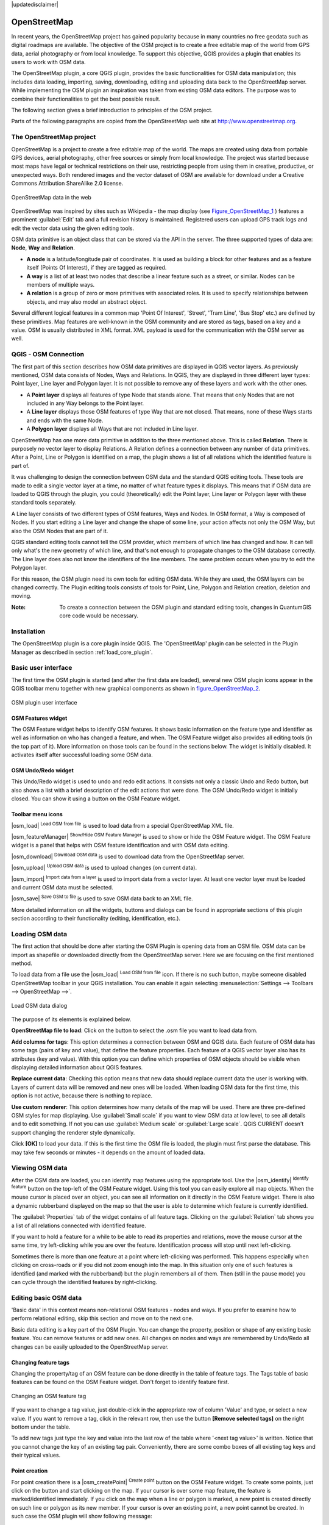 .. comment out this disclaimer (by putting '.. ' in front of it) if file is uptodate with release

|updatedisclaimer|

.. _plugins_osm:

*************
OpenStreetMap
*************


In recent years, the OpenStreetMap project has gained popularity because in many 
countries no free geodata such as digital roadmaps are available.
The objective of the OSM project is to create a free editable map of the world 
from GPS data, aerial photography or from local knowledge. To support this 
objective, QGIS provides a plugin that enables its users to work with OSM data.

The OpenStreetMap plugin, a core QGIS plugin, provides the basic functionalities 
for OSM data manipulation; this includes data loading, importing, 
saving, downloading, editing and uploading data back to the OpenStreetMap server. 
While implementing the OSM plugin an inspiration was taken from existing OSM data 
editors. The purpose was to combine their functionalities to get the best possible 
result.

The following section gives a brief introduction to principles of the OSM project. 

Parts of the following paragraphs are copied from the OpenStreetMap web site at 
http://www.openstreetmap.org.

The OpenStreetMap project
=========================


OpenStreetMap is a project to create a free editable map of the world. The maps 
are created using data from portable GPS devices, aerial photography,
other free sources or simply from local knowledge. The project was started because 
most maps have legal or technical restrictions on their use, restricting people from 
using them in creative, productive, or unexpected ways. Both rendered images and the 
vector dataset of OSM are available for download under a Creative Commons Attribution 
ShareAlike 2.0 license.

.. _figure_openstreetmap_1:

.. only:: html

   **Figure OpenStreetMap 1:**

.. figure:: /static/user_manual/osm/osmweb.png
   :align:  center
   :width:  40em

   OpenStreetMap data in the web


OpenStreetMap was inspired by sites such as Wikipedia - the map display
(see Figure_OpenStreetMap_1_ ) features a prominent :guilabel:`Edit` tab and a
full revision history is maintained. Registered users can upload GPS track
logs and edit the vector data using the given editing tools.

OSM data primitive is an object class that can be stored via the API in the
server. The three supported types of data are: **Node**, **Way** and **Relation**.

*  **A node** is a latitude/longitude pair of coordinates. It is
   used as building a block for other features and as a feature itself (Points
   Of Interest), if they are tagged as required.
*  **A way** is a list of at least two nodes that describe a linear
   feature such as a street, or similar. Nodes can be members of multiple ways.
*  **A relation** is a group of zero or more primitives with
   associated roles. It is used to specify relationships between objects,
   and may also model an abstract object.



Several different logical features in a common map 'Point Of Interest',
'Street', 'Tram Line', 'Bus Stop' etc.) are defined by these primitives.
Map features are well-known in the OSM community and are stored as tags,
based on a key and a value. OSM is usually distributed in XML format. XML
payload is used for the communication with the OSM server as well.

.. _`qgis-osm-connection`:

QGIS - OSM Connection
=====================


The first part of this section describes how OSM data primitives
are displayed in QGIS vector layers. As previously mentioned, OSM data consists of
Nodes, Ways and Relations. In QGIS, they are displayed in three different
layer types: Point layer, Line layer and Polygon layer. It is not possible
to remove any of these layers and work with the other ones. 

.. I'm not sure what this phrase 'work with the other ones' means 

* A **Point layer** displays all features of type Node that stands
  alone. That means that only Nodes that are not included in any Way belongs
  to the Point layer.
* A **Line layer** displays those OSM features of type Way that are
  not closed. That means, none of these Ways starts and ends with the
  same Node.
* A **Polygon layer** displays all Ways that are not included in
  Line layer.


OpenStreetMap has one more data primitive in addition to the three mentioned
above. This is called **Relation**. There is purposely no vector layer 
to display Relations. A Relation defines a connection between any number of
data primitives. After a Point, Line or Polygon is identified on a map,
the plugin shows a list of all relations which the identified feature is part of.

It was challenging to design the connection between OSM data and the
standard QGIS editing tools. These tools are made to edit a single vector
layer at a time, no matter of what feature types it displays. This means
that if OSM data are loaded to QGIS through the plugin, you could
(theoretically) edit the Point layer, Line layer or Polygon layer with these
standard tools separately.

A Line layer consists of two different types of OSM features, Ways and Nodes. 
In OSM format, a Way is composed of Nodes. If you start editing a Line layer 
and change the shape of some line, your action affects not only the OSM Way, 
but also the OSM Nodes that are part of it.

QGIS standard editing tools cannot tell the OSM provider, which members
of which line has changed and how. It can tell only what's the new geometry
of which line, and that's not enough to propagate changes to the OSM database
correctly. The Line layer does also not know the identifiers of the line
members. The same problem occurs when you try to edit the Polygon layer.

For this reason, the OSM plugin need its own tools for editing OSM data.
While they are used, the OSM layers can be changed correctly. The Plugin
editing tools consists of tools for Point, Line, Polygon and
Relation creation, deletion and moving.

:Note: 

  To create a connection between the OSM plugin and standard
  editing tools, changes in QuantumGIS core code would be necessary.


Installation
============


The OpenStreetMap plugin is a core plugin inside QGIS. The 'OpenStreetMap' 
plugin can be selected in the Plugin Manager as described in section 
:ref:`load_core_plugin`.


Basic user interface
=====================


The first time the OSM plugin is started (and after the first data are
loaded), several new OSM plugin icons appear in the QGIS toolbar menu
together with new graphical components as shown in figure_OpenStreetMap_2_. 

.. _figure_openstreetmap_2:

.. only:: html

   **Figure OpenStreetMap 2:**

.. figure:: /static/user_manual/osm/osm_widgets.png
   :align: center
   :width: 40em

   OSM plugin user interface


OSM Features widget
-------------------

The OSM Feature widget helps to identify OSM features. It shows basic 
information on the feature type and identifier as well as information on
who has changed a feature, and when. The OSM Feature widget also provides all
editing tools (in the top part of it). More information on those tools can be
found in the sections below. The widget is initially disabled. It activates 
itself after successful loading some OSM data.

OSM Undo/Redo widget
--------------------

This Undo/Redo widget is used to undo and redo edit actions. It consists
not only a classic Undo and Redo button, but also shows a list with a
brief description of the edit actions that were done. The OSM Undo/Redo
widget is initially closed. You can show it using a button on the OSM Feature
widget.


Toolbar menu icons
------------------

|osm_load| :sup:`Load OSM from file` is used to load data from a special 
OpenStreetMap XML file.

|osm_featureManager| :sup:`Show/Hide OSM Feature Manager` is used to show 
or hide the OSM Feature widget. The OSM Feature widget is a panel that helps 
with OSM feature identification and with OSM data editing.

|osm_download| :sup:`Download OSM data` is used to download data from the 
OpenStreetMap server.

|osm_upload| :sup:`Upload OSM data` is used to upload changes (on current data).

|osm_import| :sup:`Import data from a layer` is used to import data from a 
vector layer. At least one vector layer must be loaded and current OSM data must be selected.

|osm_save| :sup:`Save OSM to file` is used to save OSM data back to an XML file.


More detailed information on all the widgets, buttons and dialogs can be
found in appropriate sections of this plugin section according to their
functionality (editing, identification, etc.).


Loading OSM data
=================


The first action that should be done after starting the OSM Plugin is
opening data from an OSM file. OSM data can be import as shapefile or
downloaded directly from the OpenStreetMap server. Here we are focusing
on the first mentioned method.

To load data from a file use the |osm_load| :sup:`Load OSM from file` 
icon. If there is no such button, maybe someone disabled OpenStreetMap
toolbar in your QGIS installation. You can enable it again selecting
:menuselection:`Settings --> Toolbars --> OpenStreetMap -->`.

.. _figure_openstreetmap_3:

.. only:: html

   **Figure OpenStreetMap 3:**

.. figure:: /static/user_manual/osm/osmloaddialog.png
   :align: center
   :width: 30em

   Load OSM data dialog

The purpose of its elements is explained below.

**OpenStreetMap file to load**: Click on the button to select the .osm file you 
want to load data from.

**Add columns for tags**: This option determines a connection between OSM and QGIS data. 
Each feature of OSM data has some tags (pairs of key and value), that define the feature 
properties. Each feature of a QGIS vector layer also has its attributes (key and value). 
With this option you can define which properties of OSM objects should be visible when 
displaying detailed information about QGIS features.

**Replace current data**: Checking this option means that new data should replace 
current data the user is working with. Layers of current data will be removed and new 
ones will be loaded. When loading OSM data for the first time, this option is not active, 
because there is nothing to replace.

**Use custom renderer**: This option determines how many details of the map will be used. 
There are three pre-defined OSM styles for map displaying. Use :guilabel:`Small scale` 
if you want to view OSM data at low level, to see all details and to edit something. If 
not you can use :guilabel:`Medium scale` or :guilabel:`Large scale`. QGIS \CURRENT doesn't 
support changing the renderer style dynamically.


Click **[OK]** to load your data. If this is the first time the OSM file is loaded, 
the plugin must first parse the database. This may take few seconds or minutes - it 
depends on the amount of loaded data.


Viewing OSM data
=================


After the OSM data are loaded, you can identify map features using the
appropriate tool. Use the |osm_identify| :sup:`Identify feature` button on the 
top-left of the OSM Feature widget. Using this tool you can easily explore all 
map objects. When the mouse cursor is placed over an object, you can see all 
information on it directly in the OSM Feature widget.
There is also a dynamic rubberband displayed on the map so that the user
is able to determine which feature is currently identified.

The :guilabel:`Properties` tab of the widget contains of all feature tags.
Clicking on the :guilabel:`Relation` tab shows you a list of all relations
connected with identified feature.

If you want to hold a feature for a while to be able to read its properties
and relations, move the mouse cursor at the same time, try left-clicking
while you are over the feature. Identification process will stop until next
left-clicking.

Sometimes there is more than one feature at a point where left-clicking
was performed. This happens especially when clicking on cross-roads or if
you did not zoom enough into the map. In this situation only one of such
features is identified (and marked with the rubberband) but the plugin
remembers all of them. Then (still in the pause mode) you can cycle through the
identified features by right-clicking.


Editing basic OSM data
=======================


'Basic data'  in this context means non-relational OSM features -
nodes and ways. If you prefer to examine how to perform relational editing, 
skip this section and move on to the next one.

Basic data editing is a key part of the OSM Plugin. You can change the property,
position or shape of any existing basic feature. You can remove features or
add new ones. All changes on nodes and ways are remembered by Undo/Redo all 
changes can be easily uploaded to the OpenStreetMap server.

Changing feature tags
---------------------


Changing the property/tag of an OSM feature can be done directly in
the table of feature tags. The Tags table of basic features can be found
on the OSM Feature widget. Don't forget to identify feature first.

.. _figure_openstreetmap_4:

.. only:: html

   **Figure OpenStreetMap 4:**

.. figure:: /static/user_manual/osm/osm_changefeaturetag.png
   :align: center
   :width: 40em

   Changing an OSM feature tag

If you want to change a tag value, just double-click in the appropriate row of
column 'Value' and type, or select a new value. If you want to remove a tag,
click in the relevant row, then use the button **[Remove selected tags]** 
on the right bottom under the table.

To add new tags just type the key and value into the last row of the table
where '<next tag value>' is written. Notice that you cannot change the key of
an existing tag pair. Conveniently, there are some combo boxes of all
existing tag keys and their typical values.

Point creation
--------------


For point creation there is a |osm_createPoint| :sup:`Create point`
button on the OSM Feature widget. To create some points, just click on the
button and start clicking on the map. If your cursor is over some map
feature, the feature is marked/identified immediately. If you click on
the map when a line or polygon is marked, a new point is created directly on
such line or polygon as its new member. If your cursor is over an existing
point, a new point cannot be created. In such case the OSM plugin will show
following message:

.. _figure_openstreetmap_5:

.. only:: html

   **Figure OpenStreetMap 5:**

.. figure:: /static/user_manual/osm/osm_pointcreation.png
   :align: center
   :width: 30 em

   OSM point creation message

The mechanism of helping a user to hit the line or polygon is called snapping
and is enabled by default. If you want to create a point very close to some
line (but not on it) you must disable snapping by holding the
:kbd:`Ctrl` key first.

Line creation
-------------


For line creation, there is a |osm_createLine| :sup:`Create Line` button
on the OSM Feature widget. To create a line just click the button and start
left-clicking on the map. Each of your left-clicks is remembered as a 
vertex of the new line. Line creation ends when the first right-click is performed.
The new line will immediately appear on the map.

**Note**: A Line with less than two members cannot be created. In
such case the operation is ignored.

Snapping is performed to all map vertices - points from the Point vector layer
and all Line and Polygon members. Snapping can be disabled by holding the
:kbd:`Ctrl` key.

Polygon creation
----------------


For polygon creation there is a |osm_createPolygon| :sup:`Create polygon`
button on the OSM Feature widget. To create a polygon just click the button
and start left-clicking on the map. Each of your left-clicks is remembered as
a member vertex of the new polygon. The Polygon creation ends when first
right-click is performed. The new polygon will immediately appear on the map.
Polygon with less than three members cannot be created. In such case
operation is ignored. Snapping is performed to all map vertexes - points
(from Point vector layer) and all Line and Polygon members. Snapping can be
disabled by holding the :kbd:`Ctrl` key.

Map feature moving
------------------

If you want to move a feature (no matter what type) please use the
|osm_move| :sup:`Move feature` button from the OSM Feature widget menu.
Then you can browse the map (features are identified dynamically when you
go over them) and click on the feature you want to move. If a wrong feature is
selected after your click, don't move it from the place. Repeat right-clicking
until the correct feature is identified. When selection is done and you move
the cursor, you are no more able to change your decision what to move.
To confirm the move, click on the left mouse button. To cancel a move, click
another mouse button.

If you are moving a feature that is connected to another features, these
connections won't be damaged. Other features will just adapt themselves to
a new position of a moved feature.

Snapping is also supported in this operation, this means:

*  When moving a standalone (not part of any line/polygon) point,snapping 
   to all map segments and vertices is performed.
*  When moving a point that is a member of some lines/polygons,snapping to 
   all map segments and vertices is performed, except for vertices of point parents.
*  When moving a line/polygon, snapping to all map vertices is performed. Note that 
   the OSM Plugin tries to snap only to the 3 closest-to-cursor vertices of a moved 
   line/polygon, otherwise the operation would by very slow. Snapping can be disabled  
   by holding :kbd:`Ctrl` key during the operation.


Map feature removing
--------------------

If you want to remove a feature, you must identify it first. To remove
an identified feature, use the |osm_removeFeat| :sup:`Remove this
feature` button on the OSM Feature widget. When removing a line/polygon,
the line/polygon itself is deleted, so are all its member points that
doesn't belong to any other line/polygon.

When removing a point that is member of some lines/polygons, the point is
deleted and the geometries of parent lines/polygons are changed. The new
parent geometry has less vertices than the old one.

If the parent feature was a polygon with three vertexes, its new geometry
has only two vertexes. And because there cannot exist polygon with only two
vertices, as described above, the feature type is automatically changed to
Line.

If the parent feature was a line with two vertexes, its new geometry has
only one vertex. And because there cannot exist a line with only one vertex,
the feature type is automatically changed to Point.

.. _`editing_osm_relation`:

Editing relations
=================


Thanks to existence of OSM relations we can join OSM features into groups and
give them common properties - in such way we can model any possible map
object: borders of a region (as group of ways and points), routes of a bus,
etc. Each member of a relation has its specific role. There is a pretty good
support for OSM Relations in our plugin. Let's see how to examine, create,
update or remove them.

.. _examining_relation:

Examining relation
------------------


If you want to see relation properties, first identify one of its members.
After that open the :guilabel:`Relations` tab on the OSM Feature widget. At the
top of the tab you can see a list of all relations the identified feature
is part of. Please choose the one you want to examine and look at its
information below. In the first table called 'Relation tags' you find the
properties of the selected relation. In the table called 'Relation members'
you see brief information on the relation members. If you click on a member,
the plugin will make a rubberband on it in the map.

Relation creation
-----------------


There are 2 ways to create a relation:

#. You can use the |osm_createRelation|:sup:`Create relation`
   button on OSM Feature widget.
#. You can create it from the :guilabel:`Relation` tab of OSM Feature widget
   using the |osm_addRelation|:sup:`Add relation` button.


In both cases a dialog will appear. For the second case, the feature that
is currently identified is automatically considered to be the first
relation member, so the dialog is prefilled a little. When creating
a relation, please select its type first. You can select one of
predefined relation types or write your own type. After that fill the
relation tags and choose its members.

If you have already selected a relation type, try using the |osm_generateTags| 
:sup:`Generate tags` button. It will generate typical tags to your relation type. 
Then you are expected to enter values to the keys. Choosing relation members can 
be done either by writing member identifiers, types and roles or using the 
|osm_identify| :sup:`Identify` tool and clicking on map.

Finally when type, tags and members are chosen, the dialog can be submitted.
In such case the plugin creates a new relation for you.

Changing relation
-----------------

If you want to change an existing relation, identify it first (follow steps
written above in Section :ref:`examining_relation`). After that click on the
|osm_editRelation| :sup:`Edit relation` button. You will find it
on the OSM Feature widget. A new dialog appears, nearly the same as for the
'create relation' action. The dialog is pre-filled with information on
given relations. You can change relation tags, members or even its type.
After submitting the dialog your changes will be committed.

Downloading OSM data
=====================

To download data from OpenStreetMap server click on the
|osm_download|:sup:`Download OSM data` button. If there is no
such button, the OSM toolbar may be disabled in your QGIS instalation.
You can enable it again at :menuselection:`Settings --> Toolbars 
--> OpenStreetMap -->` . After clicking the
button a dialog occurs and provides following functionalities:

.. _figure_openstreetmap_6:

.. only:: html

   **Figure OpenStreetMap 6:**

.. figure:: /static/user_manual/osm/osm_downloaddialog.png
   :align: center
   :width: 30em

   OSM download dialog

**Extent**: Specifies an area to download data from intervals of latitude 
and longitude degrees. Because there is some restriction of OpenStreetMap 
server on how much data can be downloaded, the intervals must not be too wide. 
More detailed info on extent specification can is shown after clicking the 
|osm_questionMark| :sup:`Help` button on the right. 

**Download to**: Here you are expected to write a path to the file where data 
will be stored. If you can't remember the structure of your disk, don't panic. 
The browse button |browsebutton| will help you.

**Open data automatically after download**: Determines, if the download process 
should be followed by loading the data process or not. If you prefer not to load 
data now, you can do it later by using the |osm_load| :sup:`Load OSM from file` 
button.

**Replace current data**: This option is active only if |radiobuttonon| 
:guilabel:`Open data automatically after download` is checked. Checking this option 
means that downloaded data should replace current data we are working with now. Layers 
of the current data will be removed and new ones will be loaded. When starting QGIS 
and downloading OSM data for the first time, this option is initially inactive, because 
there is nothing to replace.

**Use custom renderer**: This option is active only if the |radiobuttonon| 
:guilabel:`Open data automatically after download` checkbox is checked. It 
determines how many details will be in the map. There are three predefined OSM styles 
for map displaying. Use :guilabel:`Small scale` if you want to view OSM data at low level, 
to see all details and to edit something. If not you can use :guilabel:`Medium scale` or 
:guilabel:`Large scale`. QGIS \CURRENT does not support changing the renderer style 
dynamically.

Click the **[Download]** button to start the download process.

A progress dialog will continuously inform you about how much of data is
already downloaded. When an error occurs during the download process, a
dialog tells you why. When action finishes successfully both the progress dialog
and download dialog will close themselves.

Uploading OSM data
===================

Note that the upload is always done on current OSM data. Before opening the
OSM Upload dialog, please be sure that you really have the right active
layer ~ OSM data.

To upload current data to the OSM server click on the
|osm_upload|:sup:`Upload OSM data` button. If there is no such button,
OSM toolbar in your QGIS installation is disabled. You can enable it
again in :menuselection:`Settings --> Toolbars --> OpenStreetMap -->` . 
After clicking the **[Upload]** button a new dialog will appear.

.. _figure_openstreetmap_7:

.. only:: html

   **Figure OpenStreetMap 7:**

.. figure:: /static/user_manual/osm/osm_uploaddialog.png
   :align: center
   :width: 25em

   OSM upload dialog

At the top of the dialog you can check, if you are uploading the correct data.
There is a short name of a current database. In the table you find information
on how many changes will be uploaded. Statistics are displayed separately
for each feature type.

In the 'Comment on your changes' box you can write brief information on
meaning of your upload operation. Just write in brief what data changes
you've done or let the box empty.
Fill 'OSM account' arrays so that the server could authenticate you. If
you don't have an account on the OSM server, it's the best time to create
one at http://www.openstreetmap.org. Finally use **[Upload]** to start an 
upload operation.

Saving OSM data
================


To save data from a current map extent to an XML file click on the
|osm_save|:sup:`Save OSM to file` button. If there is no such button,
the OSM toolbar in your QuantumGIS installation is probably disabled. 
You can enable it again in :menuselection:`Settings --> Toolbars --> 
OpenStreetMap -->`. After clicking on the button a new dialog appears.

.. _figure_openstreetmap_8:

.. only:: html

   **Figure OpenStreetMap 8:**

.. figure:: /static/user_manual/osm/osm_savedialog.png
  :align: center
  :width: 25em

  OSM saving dialog

Select features you want to save into XML file and the file itself. Use
the **[OK]** button to start the operation. The process will create an
XML file, in which OSM data from your current map extent are represented.
The OSM version of the output file is 0.6. Elements of OSM data
(<node>, <way>, <relation>) do not contain information on their changesets
and uids. This information are not compulsory yet, see DTD for
OSM XML version 0.6. In the output file OSM elements are not ordered.

Notice that not only data from the current extent are saved. Into the output
file the whole polygons and lines are saved even if only a small part of them
is visible in the current extent. For each saved line/polygon all its member
nodes are saved too.

Import OSM data
================

To import OSM data from an opened non-OSM vector layer follow this
instructions: Choose current OSM data by clicking on one of their layers.
Click on the |osm_import|:sup:`Import data from a layer` button. If
there is no such button, someone has probably disabled the OpenStreetMap
toolbar in your QGIS installation. You can enable it again in 
:menuselection:`Settings --> Toolbars --> OpenStreetMap -->`.

After clicking on the button following message may show up:

.. _figure_openstreetmap_9:

.. only:: html

   **Figure OpenStreetMap 9:**

.. figure:: /static/user_manual/osm/osm_importdialog.png
   :align: center
   :width: 25em
   
   OSM import message dialog

In such case there is no vector layer currently loaded. The import must 
be done from a loaded layer - please load a vector layer from which you 
want to import data. After a layer is osm_importtoosmdialog.pngopened, 
your second try should give you a better result (don't forget to mark 
the current OSM layer again):

.. _figure_openstreetmap_10:

.. only:: html

   **Figure OpenStreetMap 10:**

.. figure:: /static/user_manual/osm/osm_importtoosmdialog.png
   :align: center
   :width: 25em

   Import data to OSM dialog

Use the submit dialog to start the process of OSM data importing.
Reject it if you are not sure you want to import something.
